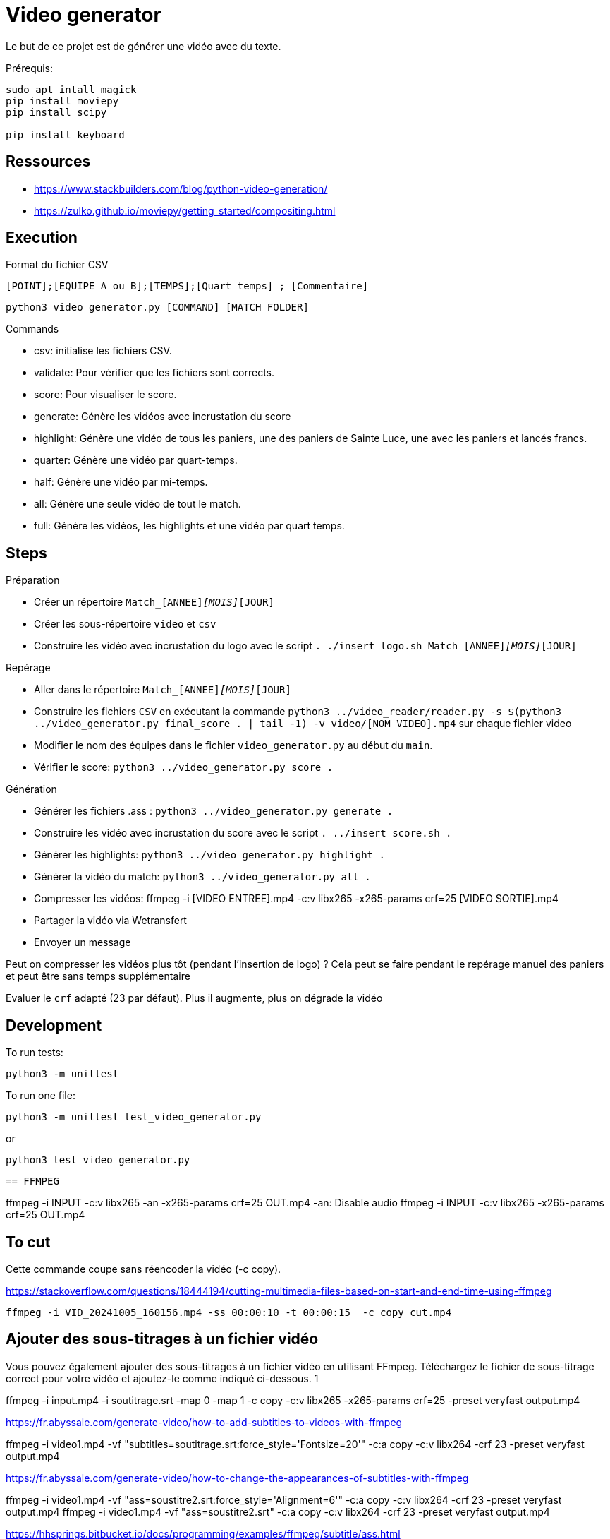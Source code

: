 = Video generator

Le but de ce projet est de générer une vidéo avec du texte.

Prérequis:
----
sudo apt intall magick
pip install moviepy
pip install scipy

pip install keyboard
----

== Ressources


* https://www.stackbuilders.com/blog/python-video-generation/
* https://zulko.github.io/moviepy/getting_started/compositing.html

== Execution

.Format du fichier CSV
----
[POINT];[EQUIPE A ou B];[TEMPS];[Quart temps] ; [Commentaire]
----

----
python3 video_generator.py [COMMAND] [MATCH FOLDER]
----

.Commands
- csv: initialise les fichiers CSV.
- validate: Pour vérifier que les fichiers sont corrects.
- score: Pour visualiser le score.
- generate: Génère les vidéos avec incrustation du score
- highlight: Génère une vidéo de tous les paniers, une des paniers de Sainte Luce, une avec les paniers et lancés francs. 
- quarter: Génère une vidéo par quart-temps.
- half: Génère une vidéo par mi-temps.
- all: Génère une seule vidéo de tout le match.
- full: Génère les vidéos, les highlights et une vidéo par quart temps.

== Steps

.Préparation
- Créer un répertoire `Match_[ANNEE]_[MOIS]_[JOUR]`
- Créer les sous-répertoire `video` et `csv`
- Construire les vidéo avec incrustation du logo avec le script `. ./insert_logo.sh Match_[ANNEE]_[MOIS]_[JOUR]`

.Repérage
- Aller dans le répertoire `Match_[ANNEE]_[MOIS]_[JOUR]`


- Construire les fichiers `CSV` en exécutant la commande `python3 ../video_reader/reader.py -s $(python3 ../video_generator.py final_score . | tail -1) -v video/[NOM VIDEO].mp4` sur chaque fichier video
- Modifier le nom des équipes dans le fichier `video_generator.py` au début du `main`.
- Vérifier le score: `python3 ../video_generator.py score .`

.Génération
- Générer les fichiers .ass : `python3 ../video_generator.py generate .`
- Construire les vidéo avec incrustation du score avec le script `. ../insert_score.sh .`
- Générer les highlights: `python3 ../video_generator.py highlight .`
- Générer la vidéo du match: `python3 ../video_generator.py all .`
- Compresser les vidéos: ffmpeg -i [VIDEO ENTREE].mp4 -c:v libx265 -x265-params crf=25 [VIDEO SORTIE].mp4
- Partager la vidéo via Wetransfert
- Envoyer un message

Peut on compresser les vidéos plus tôt (pendant l'insertion de logo) ? 
Cela peut se faire pendant le repérage manuel des paniers et peut être sans temps supplémentaire

Evaluer le `crf` adapté (23 par défaut).
Plus il augmente, plus on dégrade la vidéo

== Development

To run tests:

----
python3 -m unittest
----

To run one file:
----
python3 -m unittest test_video_generator.py
----
or
----
python3 test_video_generator.py
----
 
 == FFMPEG

ffmpeg -i INPUT -c:v libx265 -an -x265-params crf=25 OUT.mp4
-an: Disable audio
ffmpeg -i INPUT -c:v libx265 -x265-params crf=25 OUT.mp4


== To cut

Cette commande coupe sans réencoder la vidéo (-c copy).

https://stackoverflow.com/questions/18444194/cutting-multimedia-files-based-on-start-and-end-time-using-ffmpeg

----
ffmpeg -i VID_20241005_160156.mp4 -ss 00:00:10 -t 00:00:15  -c copy cut.mp4 
----

== Ajouter des sous-titrages à un fichier vidéo

Vous pouvez également ajouter des sous-titrages à un fichier vidéo en utilisant FFmpeg. Téléchargez le fichier de sous-titrage correct pour votre vidéo et ajoutez-le comme indiqué ci-dessous.
1
	
ffmpeg -i input.mp4 -i soutitrage.srt -map 0 -map 1 -c copy  -c:v libx265 -x265-params crf=25 -preset veryfast output.mp4

https://fr.abyssale.com/generate-video/how-to-add-subtitles-to-videos-with-ffmpeg

ffmpeg -i video1.mp4 -vf "subtitles=soutitrage.srt:force_style='Fontsize=20'" -c:a copy -c:v libx264 -crf 23 -preset veryfast output.mp4


https://fr.abyssale.com/generate-video/how-to-change-the-appearances-of-subtitles-with-ffmpeg

ffmpeg -i video1.mp4 -vf "ass=soustitre2.srt:force_style='Alignment=6'" -c:a copy -c:v libx264 -crf 23 -preset veryfast output.mp4
ffmpeg -i video1.mp4 -vf "ass=soustitre2.srt" -c:a copy -c:v libx264 -crf 23 -preset veryfast output.mp4

https://hhsprings.bitbucket.io/docs/programming/examples/ffmpeg/subtitle/ass.html

== Insert image

https://video.stackexchange.com/questions/12105/add-an-image-overlay-in-front-of-video-using-ffmpeg
ffmpeg -i video1.mp4 -i ../../../SLB_Logo_OK_light.jpg -filter_complex "[0:v][1:v] overlay=5:5:enable='between(t,0,20)'" -pix_fmt yuv420p -c:a copy output.mp4
ffmpeg -i video1.mp4 -i ../../../SLB_Logo_OK_light.jpg -filter_complex "[0:v][1:v] overlay=5:5" -pix_fmt yuv420p -c:a copy output.mp4
ffmpeg -i video1.mp4 -i ../../../SLB_Logo_OKpetit_resize.jpg -filter_complex "[0:v][1:v] overlay=5:5" -pix_fmt yuv420p -c:a copy output.mp4

ffmpeg -i video1.mp4 -i ../../../SLB_Logo_OKpetit.png -filter_complex "[0:v][1:v] overlay=5:5:scale=w=320:h=240" -pix_fmt yuv420p -c:a copy output.mp4


ffmpeg -i video1.mp4 -vf "ass=soustitre3.ass" -c:a copy -c:v libx264 -crf 23 -preset veryfast output.mp4



Format: Name, Fontname, Fontsize, PrimaryColour, SecondaryColour, OutlineColour, BackColour, Bold, Italic, Underline, StrikeOut, ScaleX, ScaleY, Spacing, Angle, BorderStyle, Outline, Shadow, Alignment, MarginL, MarginR, MarginV, Encoding
Style: Score, Arial,28,&H0000FFFF,&H00FFFF00,&H00303030,&H80000008,-1,0,0,0,100,100,0.00,0.00,1,1.00,2.00, 8 ,30,10,10,0
Style: Team,  Arial,28,&H0000FFFF,&H00FFFF00,&H00303030,&H80000008,-1,0,0,0,100,100,0.00,0.00,1,1.00,2.00, 8 ,30,10,10,0

Format: Name, Fontname, Fontsize, PrimaryColour, SecondaryColour, OutlineColour, BackColour, Bold, Italic, Alignment, MarginL, MarginR, MarginV, Encoding
Style : Score,Britannic Bold,32,&H0000FFFF,&H00FFFF00,&H00303030,&H99000000,-1,0,6,30,10,10,0
Style : Team,Britannic Bold,48,&H0000FFFF,&H00FFFF00,&H00303030,&H99000000,-1,0,6,30,10,10,0


== Filter voice

https://stackoverflow.com/questions/21659207/filter-out-voice-frequency-with-ffmpeg

What you're looking for is the bandreject filter I suppose:

ffmpeg -i song.wav -c:a pcm_s16le -af "bandreject=f=900:width_type=h:w=600" out.wav -y

This command attenuates everything between 900 - 600 = 300 Hz and 900 + 600 = 1500 Hz.For some reason the width value can't be higher than 999 Hz... Bear in mind that the attenuation is not perfect so if you want more attenuation you can chain the filter as many time as you want:

ffmpeg -i song.wav -c:a pcm_s16le -af "bandreject=f=900:width_type=h:w=600, bandreject=f=900:width_type=h:w=600" out.wav -y

https://steemit.com/audio/@manero666/ffmpeg-apply-a-filter-to-enhance-voice-by-removing-low-and-high-frequency-noises
ffmpeg -i MatchX/video/VID_20241005_164132.mp4 -af lowpass=3000,highpass=200 MatchX/output/out.mp4
